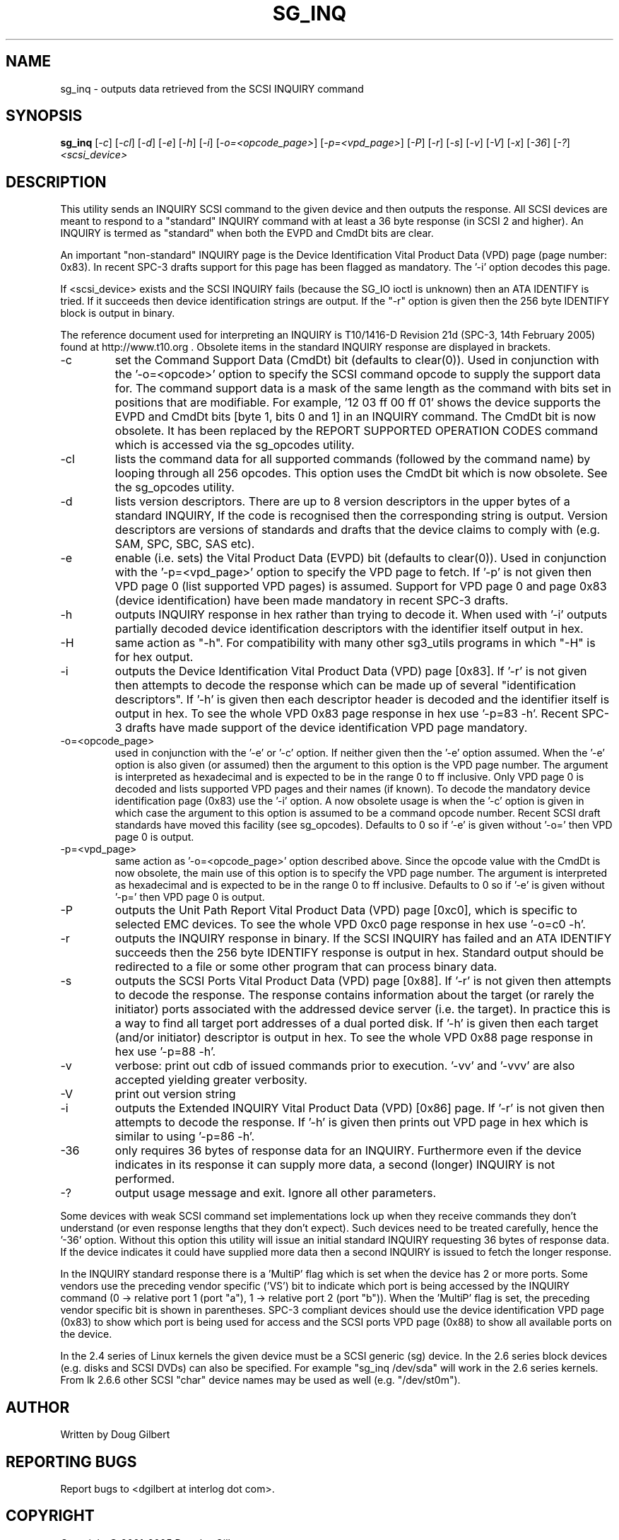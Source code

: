 .TH SG_INQ "8" "March 2005" "sg3_utils-1.14" SG3_UTILS
.SH NAME
sg_inq \- outputs data retrieved from the SCSI INQUIRY command
.SH SYNOPSIS
.B sg_inq
[\fI-c\fR] [\fI-cl\fR] [\fI-d\fR] [\fI-e\fR] [\fI-h\fR] [\fI-i\fR]
[\fI-o=<opcode_page>\fR] [\fI-p=<vpd_page>\fR] [\fI-P\fR]
[\fI-r\fR] [\fI-s\fR] [\fI-v\fR] [\fI-V\fR] [\fI-x\fR] [\fI-36\fR] [\fI-?\fR]
\fI<scsi_device>\fR
.SH DESCRIPTION
.\" Add any additional description here
.PP
This utility sends an INQUIRY SCSI command to the given device and then
outputs the response. All SCSI devices are meant to respond to
a "standard" INQUIRY command with at least a 36 byte response (in SCSI 2
and higher). An INQUIRY is termed as "standard" when both the EVPD and
CmdDt bits are clear. 
.PP
An important "non-standard" INQUIRY page is the Device Identification
Vital Product Data (VPD) page (page number: 0x83). In recent SPC-3
drafts support for this page has been flagged as mandatory. The '-i'
option decodes this page.
.PP
If <scsi_device> exists and the SCSI INQUIRY fails (because the SG_IO
ioctl is unknown) then an ATA IDENTIFY is tried. If it succeeds then
device identification strings are output. If the "-r" option is given
then the 256 byte IDENTIFY block is output in binary.
.PP
The reference document used for interpreting an INQUIRY is T10/1416-D Revision
21d (SPC-3, 14th February 2005) found at http://www.t10.org . Obsolete items
in the standard INQUIRY response are displayed in brackets.
.TP
-c
set the Command Support Data (CmdDt) bit (defaults to clear(0)). Used
in conjunction with the '-o=<opcode>' option to specify the SCSI command
opcode to supply the support data for. The command support data is a mask of
the same length as the command with bits set in positions that are
modifiable. For example, '12 03 ff 00 ff 01' shows the device 
supports the EVPD and CmdDt bits [byte 1, bits 0 and 1] in an INQUIRY command.
The CmdDt bit is now obsolete. It has been replaced by the REPORT SUPPORTED
OPERATION CODES command which is accessed via the sg_opcodes utility.
.TP
-cl
lists the command data for all supported commands (followed by the command
name) by looping through all 256 opcodes. This option uses the CmdDt bit
which is now obsolete. See the sg_opcodes utility.
.TP
-d
lists version descriptors. There are up to 8 version descriptors in the
upper bytes of a standard INQUIRY, If the code is recognised then the
corresponding string is output. Version descriptors are versions of
standards and drafts that the device claims to comply with (e.g. SAM,
SPC, SBC, SAS etc).
.TP
-e
enable (i.e. sets) the Vital Product Data (EVPD) bit (defaults to clear(0)).
Used in conjunction with the '-p=<vpd_page>' option to specify the VPD page
to fetch. If '-p' is not given then VPD page 0 (list supported VPD pages)
is assumed. Support for VPD page 0 and page 0x83 (device identification)
have been made mandatory in recent SPC-3 drafts.
.TP
-h
outputs INQUIRY response in hex rather than trying to decode it. When
used with '-i' outputs partially decoded device identification descriptors
with the identifier itself output in hex.
.TP
-H
same action as "-h". For compatibility with many other sg3_utils programs
in which "-H" is for hex output.
.TP
-i
outputs the Device Identification Vital Product Data (VPD) page [0x83].
If '-r' is not given then attempts to decode the response which can be made
up of several "identification descriptors". If '-h' is given then each
descriptor header is decoded and the identifier itself is output in hex.
To see the whole VPD 0x83 page response in hex use '-p=83 -h'. Recent SPC-3
drafts have made support of the device identification VPD page mandatory.
.TP
-o=<opcode_page>
used in conjunction with the '-e' or '-c' option. If neither given then
the '-e' option assumed. When the '-e' option is also given (or assumed)
then the argument to this option is the VPD page number. The argument
is interpreted as hexadecimal and is expected to be in the range 0 to ff 
inclusive. Only VPD page 0 is decoded and lists supported VPD pages and
their names (if known). To decode the mandatory device identification
page (0x83) use the '-i' option.
A now obsolete usage is when the '-c' option is given in which
case the argument to this option is assumed to be a command opcode number. 
Recent SCSI draft standards have moved this facility (see sg_opcodes).
Defaults to 0 so if '-e' is given without '-o=' then VPD page 0 is output.
.TP
-p=<vpd_page>
same action as '-o=<opcode_page>' option described above. Since the
opcode value with the CmdDt is now obsolete, the main use of this
option is to specify the VPD page number. The argument is interpreted as
hexadecimal and is expected to be in the range 0 to ff inclusive.
Defaults to 0 so if '-e' is given without '-p=' then VPD page 0 is output.
.TP
-P
outputs the Unit Path Report Vital Product Data (VPD) page [0xc0],
which is specific to selected EMC devices. To see the whole VPD 0xc0
page response in hex use '-o=c0 -h'.
.TP
-r
outputs the INQUIRY response in binary. If the SCSI INQUIRY has failed
and an ATA IDENTIFY succeeds then the 256 byte IDENTIFY response is
output in hex. Standard output should be redirected
to a file or some other program that can process binary data.
.TP
-s
outputs the SCSI Ports Vital Product Data (VPD) page [0x88].
If '-r' is not given then attempts to decode the response. The response
contains information about the target (or rarely the initiator) ports
associated with the addressed device server (i.e. the target). In practice
this is a way to find all target port addresses of a dual ported disk.
If '-h' is given then each target (and/or initiator) descriptor is output
in hex. To see the whole VPD 0x88 page response in hex use '-p=88 -h'.
.TP
-v
verbose: print out cdb of issued commands prior to execution. '-vv'
and '-vvv' are also accepted yielding greater verbosity.
.TP
-V
print out version string
.TP
-i
outputs the Extended INQUIRY Vital Product Data (VPD) [0x86] page.
If '-r' is not given then attempts to decode the response.
If '-h' is given then prints out VPD page in hex which is similar to
using '-p=86 -h'.
.TP
-36
only requires 36 bytes of response data for an INQUIRY. Furthermore even
if the device indicates in its response it can supply more data, a
second (longer) INQUIRY is not performed.
.TP
-?
output usage message and exit. Ignore all other parameters.
.PP
Some devices with weak SCSI command set implementations lock up when
they receive commands they don't understand (or even response lengths
that they don't expect). Such devices need to be treated carefully,
hence the '-36' option. Without this option this utility will issue
an initial standard INQUIRY requesting 36 bytes of response data. If
the device indicates it could have supplied more data then a second
INQUIRY is issued to fetch the longer response.
.PP
In the INQUIRY standard response there is a 'MultiP' flag which is set
when the device has 2 or more ports. Some vendors use the preceding
vendor specific ('VS') bit to indicate which port is being accessed by
the INQUIRY command (0 -> relative port 1 (port "a"), 1 -> relative
port 2 (port "b")). When the 'MultiP' flag is set, the preceding vendor
specific bit is shown in parentheses. SPC-3 compliant devices should
use the device identification VPD page (0x83) to show which port is
being used for access and the SCSI ports VPD page (0x88) to show all
available ports on the device.
.PP
In the 2.4 series of Linux kernels the given device must be
a SCSI generic (sg) device. In the 2.6 series block devices (e.g. disks
and SCSI DVDs) can also be specified. For example "sg_inq /dev/sda"
will work in the 2.6 series kernels. From lk 2.6.6 other SCSI "char"
device names may be used as well (e.g. "/dev/st0m").
.SH AUTHOR
Written by Doug Gilbert
.SH "REPORTING BUGS"
Report bugs to <dgilbert at interlog dot com>.
.SH COPYRIGHT
Copyright \(co 2001-2005 Douglas Gilbert
.br
This software is distributed under the GPL version 2. There is NO
warranty; not even for MERCHANTABILITY or FITNESS FOR A PARTICULAR PURPOSE.
.SH "SEE ALSO"
.B sgdiag(scsirastools), sg_opcodes(sg3_utils), sg_modes(sg3_utils),
.B sg_logs(sg3_utils), blktool(internet)
